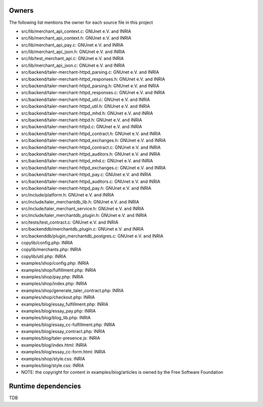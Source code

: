 ------
Owners
------

The following list mentions the owner for each source file in this
project

* src/lib/merchant_api_context.c:   GNUnet e.V. and INRIA
* src/lib/merchant_api_context.h:   GNUnet e.V. and INRIA
* src/lib/merchant_api_pay.c:   GNUnet e.V. and INRIA
* src/lib/merchant_api_json.h:   GNUnet e.V. and INRIA
* src/lib/test_merchant_api.c:   GNUnet e.V. and INRIA
* src/lib/merchant_api_json.c:   GNUnet e.V. and INRIA
* src/backend/taler-merchant-httpd_parsing.c:   GNUnet e.V. and INRIA
* src/backend/taler-merchant-httpd_responses.h:   GNUnet e.V. and INRIA
* src/backend/taler-merchant-httpd_parsing.h:   GNUnet e.V. and INRIA
* src/backend/taler-merchant-httpd_responses.c:   GNUnet e.V. and INRIA
* src/backend/taler-merchant-httpd_util.c:   GNUnet e.V. and INRIA
* src/backend/taler-merchant-httpd_util.h:   GNUnet e.V. and INRIA
* src/backend/taler-merchant-httpd_mhd.h:   GNUnet e.V. and INRIA
* src/backend/taler-merchant-httpd.h:   GNUnet e.V. and INRIA
* src/backend/taler-merchant-httpd.c:   GNUnet e.V. and INRIA
* src/backend/taler-merchant-httpd_contract.h:   GNUnet e.V. and INRIA
* src/backend/taler-merchant-httpd_exchanges.h:   GNUnet e.V. and INRIA
* src/backend/taler-merchant-httpd_contract.c:   GNUnet e.V. and INRIA
* src/backend/taler-merchant-httpd_auditors.h:   GNUnet e.V. and INRIA
* src/backend/taler-merchant-httpd_mhd.c:   GNUnet e.V. and INRIA
* src/backend/taler-merchant-httpd_exchanges.c:   GNUnet e.V. and INRIA
* src/backend/taler-merchant-httpd_pay.c:   GNUnet e.V. and INRIA
* src/backend/taler-merchant-httpd_auditors.c:   GNUnet e.V. and INRIA
* src/backend/taler-merchant-httpd_pay.h:   GNUnet e.V. and INRIA
* src/include/platform.h:   GNUnet e.V. and INRIA
* src/include/taler_merchantdb_lib.h:   GNUnet e.V. and INRIA
* src/include/taler_merchant_service.h:   GNUnet e.V. and INRIA
* src/include/taler_merchantdb_plugin.h:   GNUnet e.V. and INRIA
* src/tests/test_contract.c:   GNUnet e.V. and INRIA
* src/backenddb/merchantdb_plugin.c:   GNUnet e.V. and INRIA
* src/backenddb/plugin_merchantdb_postgres.c:   GNUnet e.V. and INRIA
* copylib/config.php:   INRIA
* copylib/merchants.php:   INRIA
* copylib/util.php:   INRIA
* examples/shop/config.php:   INRIA
* examples/shop/fulfillment.php:   INRIA
* examples/shop/pay.php:   INRIA
* examples/shop/index.php:   INRIA
* examples/shop/generate_taler_contract.php:   INRIA
* examples/shop/checkout.php:   INRIA
* examples/blog/essay_fulfillment.php:   INRIA
* examples/blog/essay_pay.php:   INRIA
* examples/blog/blog_lib.php:   INRIA
* examples/blog/essay_cc-fulfillment.php:   INRIA
* examples/blog/essay_contract.php:   INRIA
* examples/blog/taler-presence.js:   INRIA
* examples/blog/index.html:   INRIA
* examples/blog/essay_cc-form.html:   INRIA
* examples/shop/style.css:   INRIA
* examples/blog/style.css:   INRIA
* NOTE: the copyright for content in examples/blog/articles is owned by the Free Software Foundation

--------------------
Runtime dependencies
--------------------
TDB
